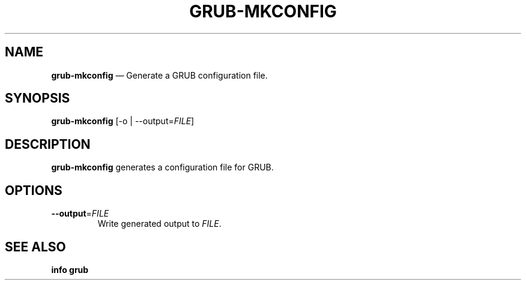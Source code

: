 .TH GRUB-MKCONFIG 1 "Wed Feb 26 2014"
.SH NAME
\fBgrub-mkconfig\fR \(em Generate a GRUB configuration file.

.SH SYNOPSIS
\fBgrub-mkconfig\fR [-o | --output=\fIFILE\fR]

.SH DESCRIPTION
\fBgrub-mkconfig\fR generates a configuration file for GRUB.

.SH OPTIONS
.TP
\fB--output\fR=\fIFILE\fR
Write generated output to \fIFILE\fR.

.SH SEE ALSO
.BR "info grub"
